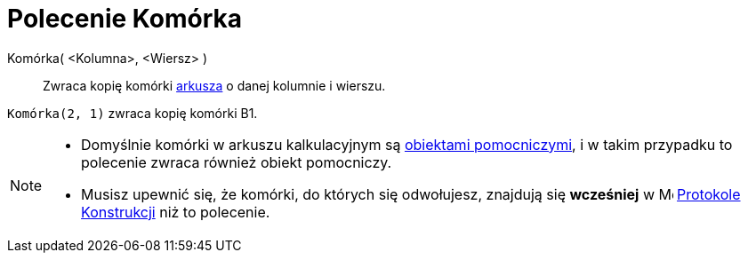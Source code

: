 = Polecenie Komórka
:page-en: commands/Cell
ifdef::env-github[:imagesdir: /en/modules/ROOT/assets/images]

Komórka( <Kolumna>, <Wiersz> )::
  Zwraca kopię komórki xref:/Widok_Arkusza.adoc[arkusza] o danej kolumnie i wierszu.

[EXAMPLE]
====

`++Komórka(2, 1)++` zwraca kopię komórki B1.

====

[NOTE]
====

* Domyślnie komórki w arkuszu kalkulacyjnym są xref:/Obiekty_Swobodne_Zależne_i_Pomocnicze.adoc[obiektami pomocniczymi], i w takim przypadku to polecenie zwraca również obiekt pomocniczy.
* Musisz upewnić się, że komórki, do których się odwołujesz, znajdują się *wcześniej* w
image:16px-Menu_view_construction_protocol.svg.png[Menu view construction protocol.svg,width=16,height=16]
xref:/Protokół_Konstrukcji.adoc[Protokole Konstrukcji] niż to polecenie.

====
